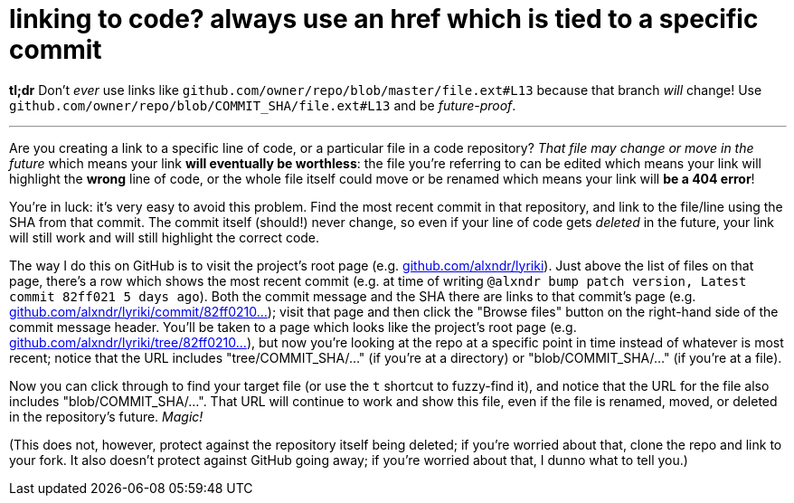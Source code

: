 = linking to code? always use an href which is tied to a specific commit
:hp-tags: version control, future-proofing, documentation
:published-at: 2016-05-06

*tl;dr* Don't _ever_ use links like `github.com/owner/repo/blob/master/file.ext#L13` because that branch _will_ change! Use `github.com/owner/repo/blob/COMMIT_SHA/file.ext#L13` and be _future-proof_.

---

Are you creating a link to a specific line of code, or a particular file in a code repository? _That file may change or move in the future_ which means your link *will eventually be worthless*: the file you're referring to can be edited which means your link will highlight the *wrong* line of code, or the whole file itself could move or be renamed which means your link will *be a 404 error*!

You're in luck: it's very easy to avoid this problem. Find the most recent commit in that repository, and link to the file/line using the SHA from that commit. The commit itself (should!) never change, so even if your line of code gets _deleted_ in the future, your link will still work and will still highlight the correct code.

The way I do this on GitHub is to visit the project's root page (e.g. http://github.com/alxndr/lyriki[github.com/alxndr/lyriki]). Just above the list of files on that page, there's a row which shows the most recent commit (e.g. at time of writing `@alxndr bump patch version, Latest commit 82ff021 5 days ago`). Both the commit message and the SHA there are links to that commit's page (e.g. https://github.com/alxndr/lyriki/commit/82ff0210da03760b530ecafb640f78efc83c3a02[github.com/alxndr/lyriki/commit/82ff0210...]); visit that page and then click the "Browse files" button on the right-hand side of the commit message header. You'll be taken to a page which looks like the project's root page (e.g. https://github.com/alxndr/lyriki/tree/82ff0210da03760b530ecafb640f78efc83c3a02[github.com/alxndr/lyriki/tree/82ff0210...]), but now you're looking at the repo at a specific point in time instead of whatever is most recent; notice that the URL includes "tree/COMMIT_SHA/..." (if you're at a directory) or "blob/COMMIT_SHA/..." (if you're at a file).

Now you can click through to find your target file (or use the `t` shortcut to fuzzy-find it), and notice that the URL for the file also includes "blob/COMMIT_SHA/...". That URL will continue to work and show this file, even if the file is renamed, moved, or deleted in the repository's future. _Magic!_

(This does not, however, protect against the repository itself being deleted; if you're worried about that, clone the repo and link to your fork. It also doesn't protect against GitHub going away; if you're worried about that, I dunno what to tell you.)